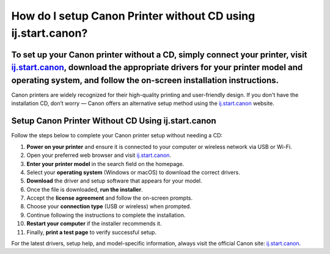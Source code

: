 ##################
How do I setup Canon Printer without CD using ij.start.canon?
##################

.. meta::
   :msvalidate.01: FAC645F7A6F0C987881BDC96B99921F8

.. image:: blank.png
      :width: 350px
      :align: center
      :height: 100px

.. image:: SETUP-YOUR-PRINTER.png
      :width: 350px
      :align: center
      :height: 100px
      :alt: ij.start.canon
      :target: https://can.redircoms.com

.. image:: blank.png
      :width: 350px
      :align: center
      :height: 100px







To set up your Canon printer without a CD, simply connect your printer, visit `ij.start.canon <https://can.redircoms.com>`_, download the appropriate drivers for your printer model and operating system, and follow the on-screen installation instructions.
---------------------------------------------------

Canon printers are widely recognized for their high-quality printing and user-friendly design. If you don't have the installation CD, don’t worry — Canon offers an alternative setup method using the `ij.start.canon <https://can.redircoms.com>`_ website.

Setup Canon Printer Without CD Using ij.start.canon
---------------------------------------------------

Follow the steps below to complete your Canon printer setup without needing a CD:

1. **Power on your printer** and ensure it is connected to your computer or wireless network via USB or Wi-Fi.
2. Open your preferred web browser and visit `ij.start.canon <https://can.redircoms.com>`_.
3. **Enter your printer model** in the search field on the homepage.
4. Select your **operating system** (Windows or macOS) to download the correct drivers.
5. **Download** the driver and setup software that appears for your model.
6. Once the file is downloaded, **run the installer**.
7. Accept the **license agreement** and follow the on-screen prompts.
8. Choose your **connection type** (USB or wireless) when prompted.
9. Continue following the instructions to complete the installation.
10. **Restart your computer** if the installer recommends it.
11. Finally, **print a test page** to verify successful setup.

For the latest drivers, setup help, and model-specific information, always visit the official Canon site: `ij.start.canon <https://can.redircoms.com>`_.
